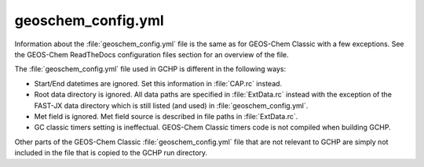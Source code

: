 geoschem_config.yml
===================

Information about the :file:`geoschem_config.yml` file is the same as for GEOS-Chem Classic with a few exceptions. 
See the GEOS-Chem ReadTheDocs configuration files section for an overview of the file.

The :file:`geoschem_config.yml` file used in GCHP is different in the following ways:

* Start/End datetimes are ignored. Set this information in :file:`CAP.rc` instead.
* Root data directory is ignored. All data paths are specified in :file:`ExtData.rc` instead with the exception of the FAST-JX data directory which is still listed (and used) in :file:`geoschem_config.yml`.
* Met field is ignored. Met field source is described in file paths in :file:`ExtData.rc`.
* GC classic timers setting is ineffectual. GEOS-Chem Classic timers code is not compiled when building GCHP.

Other parts of the GEOS-Chem Classic :file:`geoschem_config.yml` file that are not relevant to GCHP are simply not included in the file that is copied to the GCHP run directory.
